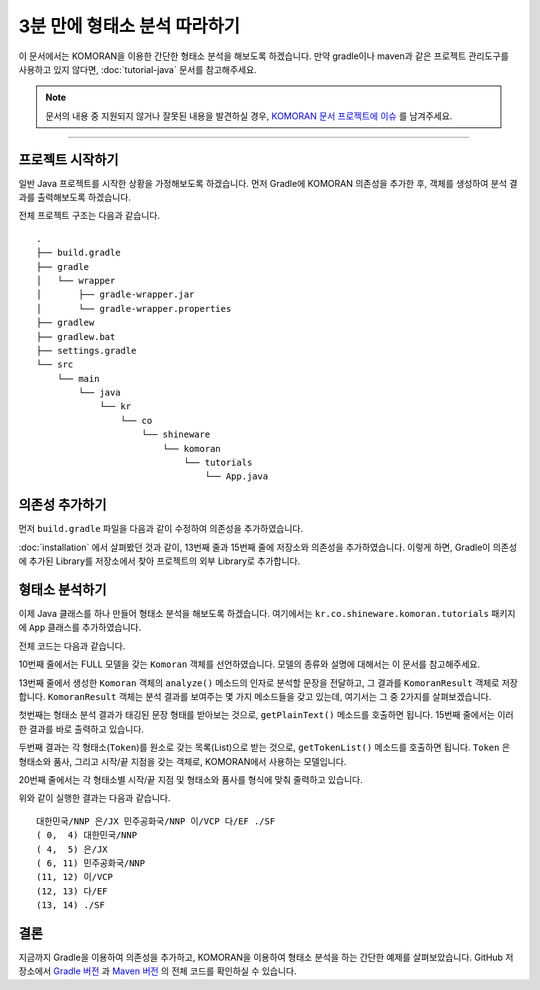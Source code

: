.. KOMORANDocs documentation master file, created by
   sphinx-quickstart on Tue Feb 26 22:28:06 2019.
   You can adapt this file completely to your liking, but it should at least
   contain the root `toctree` directive.

3분 만에 형태소 분석 따라하기
===========================================================

이 문서에서는 KOMORAN을 이용한 간단한 형태소 분석을 해보도록 하겠습니다.
만약 gradle이나 maven과 같은 프로젝트 관리도구를 사용하고 있지 않다면,
:doc:`tutorial-java` 문서를 참고해주세요.

.. Note::
   문서의 내용 중 지원되지 않거나 잘못된 내용을 발견하실 경우,
   `KOMORAN 문서 프로젝트에 이슈 <https://github.com/shineware/KOMORANDocs/issues>`_ 를 남겨주세요.

----

프로젝트 시작하기
---------------------------------------
일반 Java 프로젝트를 시작한 상황을 가정해보도록 하겠습니다.
먼저 Gradle에 KOMORAN 의존성을 추가한 후, 객체를 생성하여 분석 결과를 출력해보도록 하겠습니다.

전체 프로젝트 구조는 다음과 같습니다. ::

  .
  ├── build.gradle
  ├── gradle
  │   └── wrapper
  │       ├── gradle-wrapper.jar
  │       └── gradle-wrapper.properties
  ├── gradlew
  ├── gradlew.bat
  ├── settings.gradle
  └── src
      └── main
          └── java
              └── kr
                  └── co
                      └── shineware
                          └── komoran
                              └── tutorials
                                  └── App.java

의존성 추가하기
---------------------------------------
먼저 ``build.gradle`` 파일을 다음과 같이 수정하여 의존성을 추가하였습니다.

.. code-block:: groovy
  :linenos:
  :emphasize-lines: 12, 16

  plugins {
      id 'java'
  }

  group 'kr.co.shineware.komoran.tutorials'
  version '0.0.1-SNAPSHOT'

  sourceCompatibility = 1.8

  repositories {
      mavenCentral()
      maven { url 'https://jitpack.io' }
  }

  dependencies {
      implementation 'com.github.shin285:KOMORAN:3.3.4'
  }

:doc:`installation` 에서 살펴봤던 것과 같이, 13번째 줄과 15번째 줄에 저장소와 의존성을 추가하였습니다.
이렇게 하면, Gradle이 의존성에 추가된 Library를 저장소에서 찾아 프로젝트의 외부 Library로 추가합니다.


형태소 분석하기
---------------------------------------
이제 Java 클래스를 하나 만들어 형태소 분석을 해보도록 하겠습니다.
여기에서는 ``kr.co.shineware.komoran.tutorials`` 패키지에 ``App`` 클래스를 추가하였습니다.

전체 코드는 다음과 같습니다.

.. code-block:: java
  :linenos:
  :emphasize-lines: 10,13,17,19

  import kr.co.shineware.nlp.komoran.constant.DEFAULT_MODEL;
  import kr.co.shineware.nlp.komoran.core.Komoran;
  import kr.co.shineware.nlp.komoran.model.KomoranResult;
  import kr.co.shineware.nlp.komoran.model.Token;

  import java.util.List;

  public class App {
      public static void main(String[] args) {
          Komoran komoran = new Komoran(DEFAULT_MODEL.FULL);
          String strToAnalyze = "대한민국은 민주공화국이다.";

          KomoranResult analyzeResultList = komoran.analyze(strToAnalyze);

          System.out.println(analyzeResultList.getPlainText());

          List<Token> tokenList = analyzeResultList.getTokenList();
          for (Token token : tokenList) {
              System.out.format("(%2d, %2d) %s/%s\n", token.getBeginIndex(), token.getEndIndex(), token.getMorph(), token.getPos());
          }

      }
  }

10번째 줄에서는 FULL 모델을 갖는 ``Komoran`` 객체를 선언하였습니다. 모델의 종류와 설명에 대해서는 이 문서를 참고해주세요.

.. todo::
  FULL / LIGHT 모델의 차이를 설명한 문서를 작성하고, 링크합니다.

13번째 줄에서 생성한 ``Komoran`` 객체의 ``analyze()`` 메소드의 인자로 분석할 문장을 전달하고, 그 결과를
``KomoranResult`` 객체로 저장합니다. ``KomoranResult`` 객체는 분석 결과를 보여주는 몇 가지 메소드들을 갖고
있는데, 여기서는 그 중 2가지를 살펴보겠습니다.

첫번째는 형태소 분석 결과가 태깅된 문장 형태를 받아보는 것으로, ``getPlainText()`` 메소드를 호출하면 됩니다.
15번째 줄에서는 이러한 결과를 바로 출력하고 있습니다.

두번째 결과는 각 형태소(``Token``)를 원소로 갖는 목록(List)으로 받는 것으로, ``getTokenList()`` 메소드를
호출하면 됩니다. ``Token`` 은 형태소와 품사, 그리고 시작/끝 지점을 갖는 객체로, KOMORAN에서 사용하는 모델입니다.

.. todo::
  KOMORAN에서 사용하는 다양한 모델(Tag, Token 및 KomoranResult 등)에 대한 문서를 추가한 후, 링크합니다.

20번째 줄에서는 각 형태소별 시작/끝 지점 및 형태소와 품사를 형식에 맞춰 줄력하고 있습니다.

위와 같이 실행한 결과는 다음과 같습니다. ::

  대한민국/NNP 은/JX 민주공화국/NNP 이/VCP 다/EF ./SF
  ( 0,  4) 대한민국/NNP
  ( 4,  5) 은/JX
  ( 6, 11) 민주공화국/NNP
  (11, 12) 이/VCP
  (12, 13) 다/EF
  (13, 14) ./SF


결론
---------------------------------------
지금까지 Gradle을 이용하여 의존성을 추가하고, KOMORAN을 이용하여 형태소 분석을 하는 간단한 예제를 살펴보았습니다.
GitHub 저장소에서 `Gradle 버전 <https://github.com/komoran/tutorials/tree/master/bootstrap-gradle>`_ 과
`Maven 버전 <https://github.com/komoran/tutorials/tree/master/bootstrap-gradle>`_ 의 전체 코드를 확인하실 수
있습니다.
